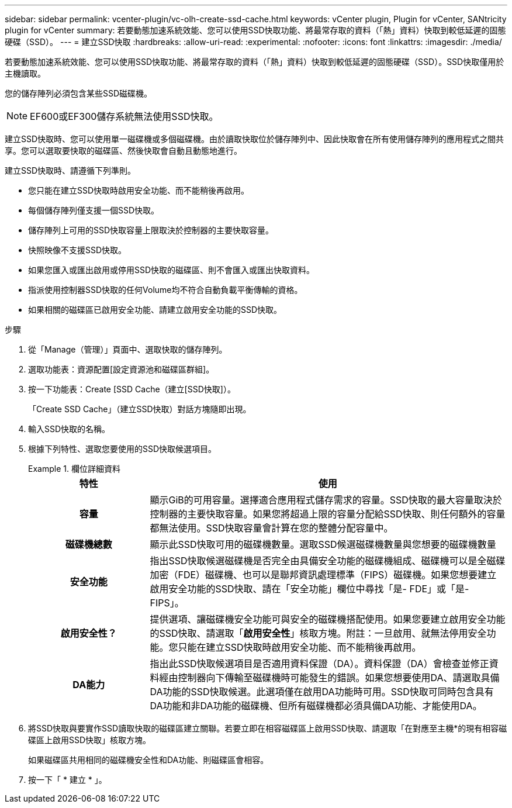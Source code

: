 ---
sidebar: sidebar 
permalink: vcenter-plugin/vc-olh-create-ssd-cache.html 
keywords: vCenter plugin, Plugin for vCenter, SANtricity plugin for vCenter 
summary: 若要動態加速系統效能、您可以使用SSD快取功能、將最常存取的資料（「熱」資料）快取到較低延遲的固態硬碟（SSD）。 
---
= 建立SSD快取
:hardbreaks:
:allow-uri-read: 
:experimental: 
:nofooter: 
:icons: font
:linkattrs: 
:imagesdir: ./media/


[role="lead"]
若要動態加速系統效能、您可以使用SSD快取功能、將最常存取的資料（「熱」資料）快取到較低延遲的固態硬碟（SSD）。SSD快取僅用於主機讀取。

您的儲存陣列必須包含某些SSD磁碟機。


NOTE: EF600或EF300儲存系統無法使用SSD快取。

建立SSD快取時、您可以使用單一磁碟機或多個磁碟機。由於讀取快取位於儲存陣列中、因此快取會在所有使用儲存陣列的應用程式之間共享。您可以選取要快取的磁碟區、然後快取會自動且動態地進行。

建立SSD快取時、請遵循下列準則。

* 您只能在建立SSD快取時啟用安全功能、而不能稍後再啟用。
* 每個儲存陣列僅支援一個SSD快取。
* 儲存陣列上可用的SSD快取容量上限取決於控制器的主要快取容量。
* 快照映像不支援SSD快取。
* 如果您匯入或匯出啟用或停用SSD快取的磁碟區、則不會匯入或匯出快取資料。
* 指派使用控制器SSD快取的任何Volume均不符合自動負載平衡傳輸的資格。
* 如果相關的磁碟區已啟用安全功能、請建立啟用安全功能的SSD快取。


.步驟
. 從「Manage（管理）」頁面中、選取快取的儲存陣列。
. 選取功能表：資源配置[設定資源池和磁碟區群組]。
. 按一下功能表：Create [SSD Cache（建立[SSD快取]）。
+
「Create SSD Cache」（建立SSD快取）對話方塊隨即出現。

. 輸入SSD快取的名稱。
. 根據下列特性、選取您要使用的SSD快取候選項目。
+
.欄位詳細資料
====
[cols="25h,~"]
|===
| 特性 | 使用 


| 容量 | 顯示GiB的可用容量。選擇適合應用程式儲存需求的容量。SSD快取的最大容量取決於控制器的主要快取容量。如果您將超過上限的容量分配給SSD快取、則任何額外的容量都無法使用。SSD快取容量會計算在您的整體分配容量中。 


| 磁碟機總數 | 顯示此SSD快取可用的磁碟機數量。選取SSD候選磁碟機數量與您想要的磁碟機數量 


| 安全功能 | 指出SSD快取候選磁碟機是否完全由具備安全功能的磁碟機組成、磁碟機可以是全磁碟加密（FDE）磁碟機、也可以是聯邦資訊處理標準（FIPS）磁碟機。如果您想要建立啟用安全功能的SSD快取、請在「安全功能」欄位中尋找「是- FDE」或「是- FIPS」。 


| 啟用安全性？ | 提供選項、讓磁碟機安全功能可與安全的磁碟機搭配使用。如果您要建立啟用安全功能的SSD快取、請選取「*啟用安全性*」核取方塊。附註：一旦啟用、就無法停用安全功能。您只能在建立SSD快取時啟用安全功能、而不能稍後再啟用。 


| DA能力 | 指出此SSD快取候選項目是否適用資料保證（DA）。資料保證（DA）會檢查並修正資料經由控制器向下傳輸至磁碟機時可能發生的錯誤。如果您想要使用DA、請選取具備DA功能的SSD快取候選。此選項僅在啟用DA功能時可用。SSD快取可同時包含具有DA功能和非DA功能的磁碟機、但所有磁碟機都必須具備DA功能、才能使用DA。 
|===
====
. 將SSD快取與要實作SSD讀取快取的磁碟區建立關聯。若要立即在相容磁碟區上啟用SSD快取、請選取「在對應至主機*的現有相容磁碟區上啟用SSD快取」核取方塊。
+
如果磁碟區共用相同的磁碟機安全性和DA功能、則磁碟區會相容。

. 按一下「 * 建立 * 」。

